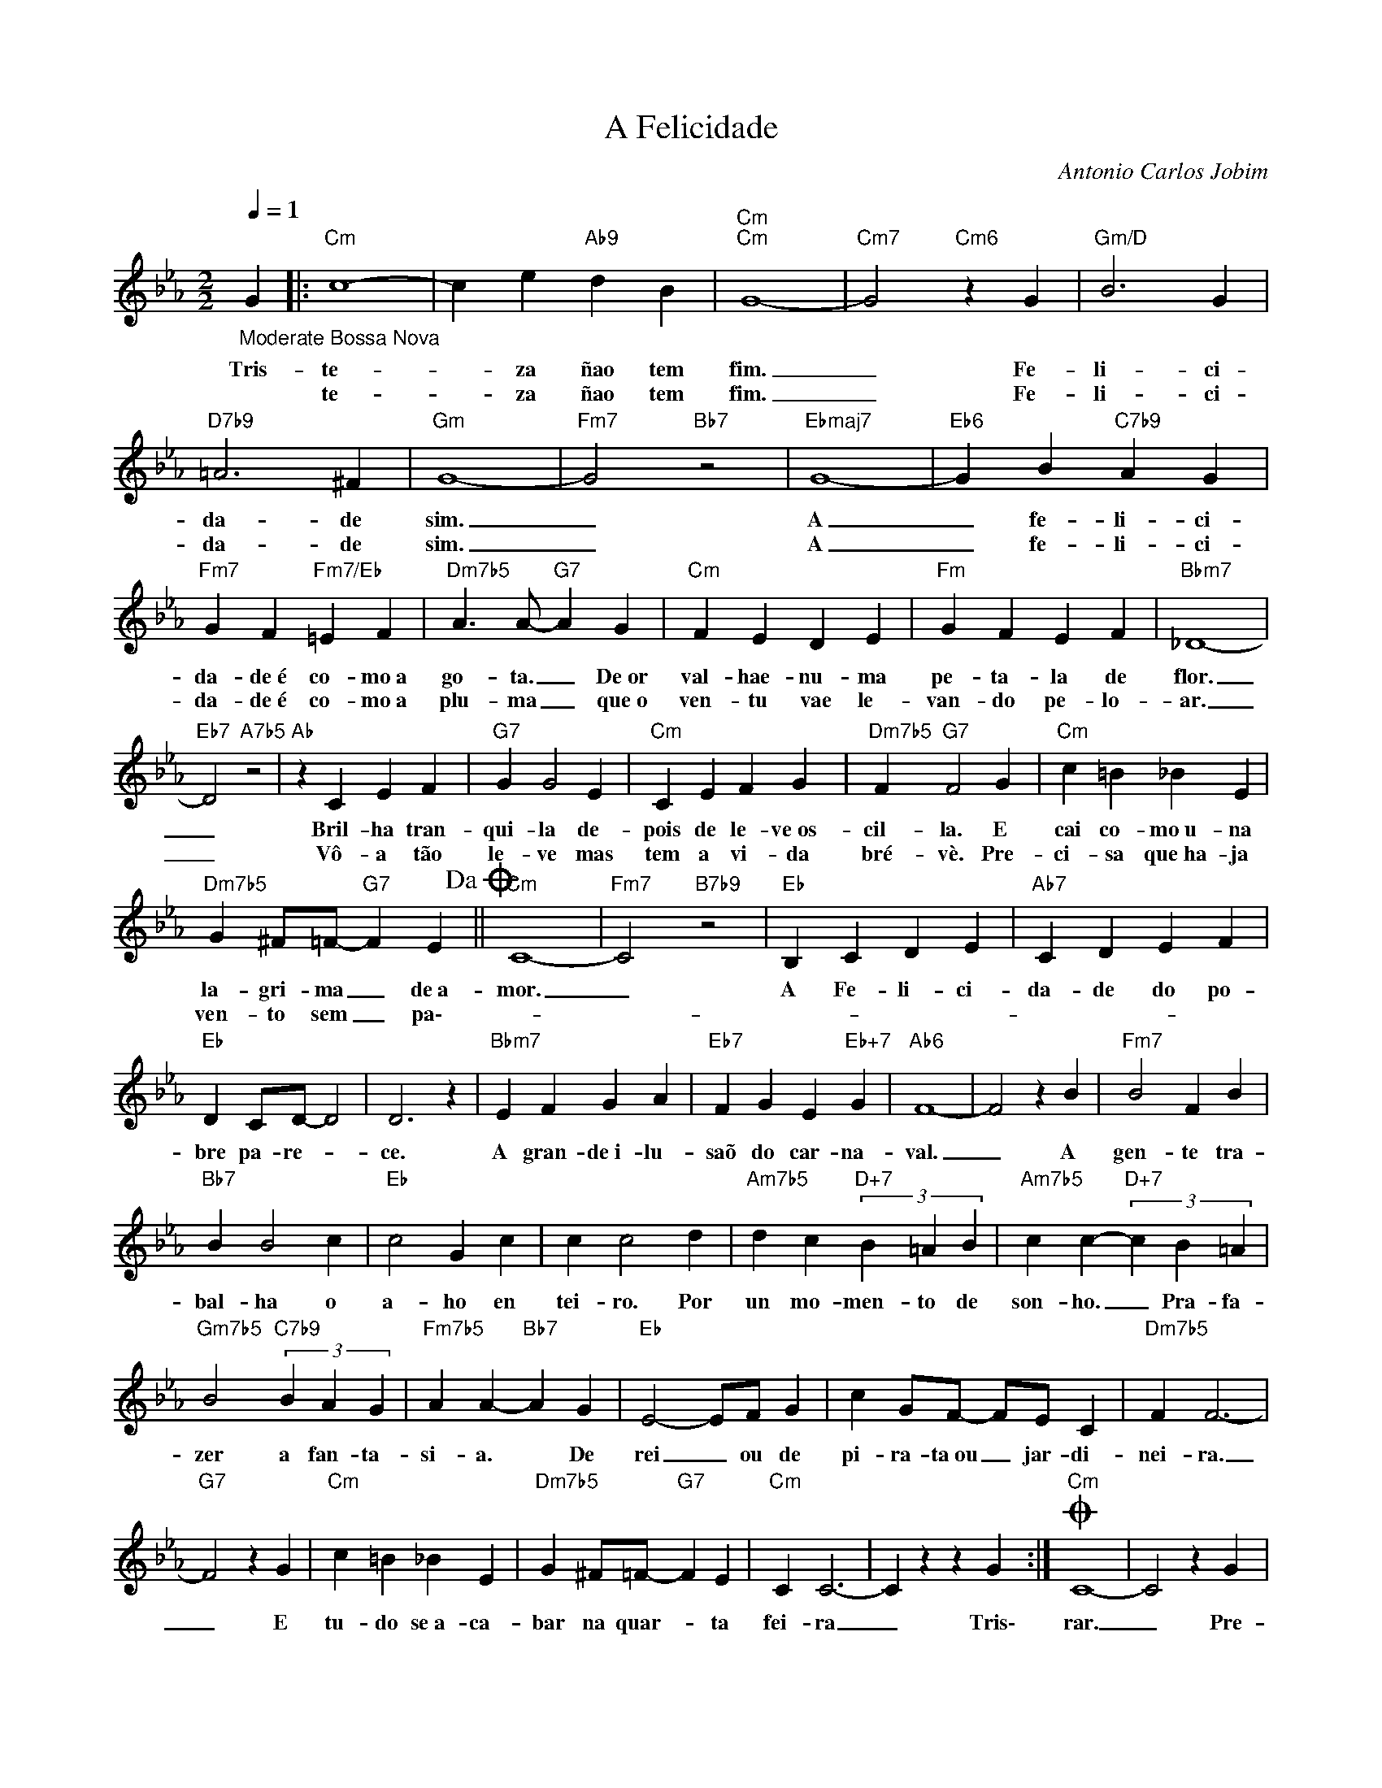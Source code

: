 X:1
T:A Felicidade
C:Antonio Carlos Jobim
Z:All Rights Reserved
L:1/4
Q:1/4=1
M:2/2
K:Eb
V:1 treble 
V:1
"_Moderate Bossa Nova" G |:"Cm" c4- | c e"Ab9" d B |"Cm""Cm" G4- |"Cm7" G2"Cm6" z G |"Gm/D" B3 G | %6
w: Tris-|te-|* za ñao tem|fim.|_ Fe-|li- ci-|
w: |te-|* za ñao tem|fim.|_ Fe-|li- ci-|
"D7b9" =A3 ^F |"Gm" G4- |"Fm7" G2"Bb7" z2 |"Ebmaj7" G4- |"Eb6" G B"C7b9" A G | %11
w: da- de|sim.|_|A|_ fe- li- ci-|
w: da- de|sim.|_|A|_ fe- li- ci-|
"Fm7" G F"Fm7/Eb" =E F |"Dm7b5" A3/2 A/-"G7" A G |"Cm" F E D E |"Fm" G F E F |"Bbm7" _D4- | %16
w: da- de~é co- mo~a|go- ta. _ De~or|val- hae- nu- ma|pe- ta- la de|flor.|
w: da- de~é co- mo~a|plu- ma _ que~o|ven- tu vae le-|van- do pe- lo-|ar.|
"Eb7" D2"A7b5" z2 |"Ab" z C E F |"G7" G G2 E |"Cm" C E F G |"Dm7b5" F"G7" F2 G |"Cm" c =B _B E | %22
w: _|Bril- ha tran-|qui- la de-|pois de le- ve~os-|cil- la. E|cai co- mo~u- na|
w: _|Vô- a tão|le- ve mas|tem a vi- da|bré- vè. Pre-|ci- sa que~ha- ja|
"Dm7b5" G ^F/=F/-"G7" F E!dacoda! ||"Cm" C4- |"Fm7" C2"B7b9" z2 |"Eb" B, C D E |"Ab7" C D E F | %27
w: la- gri- ma _ de~a-|mor.|_|A Fe- li- ci-|da- de do po-|
w: ven- to sem _ pa\--|||||
"Eb" D C/D/- D2 | D3 z |"Bbm7" E F G A |"Eb7" F G E"Eb+7" G |"Ab6" F4- | F2 z B |"Fm7" B2 F B | %34
w: bre pa- re- *|ce.|A gran- de~i- lu-|saõ do car- na-|val.|_ A|gen- te tra-|
w: |||||||
"Bb7" B B2 c |"Eb" c2 G c | c c2 d |"Am7b5" d c"D+7" (3B =A B |"Am7b5" c c-"D+7" (3c B =A | %39
w: bal- ha o|a- ho en|tei- ro. Por|un mo- men- to de|son- ho. _ Pra- fa-|
w: |||||
"Gm7b5" B2"C7b9" (3B A G |"Fm7b5" A A-"Bb7" A G |"Eb" E2- E/F/ G | c G/F/- F/E/ C |"Dm7b5" F F3- | %44
w: zer a fan- ta-|si- a. * De|rei _ ou de|pi- ra- ta~ou _ jar- di-|nei- ra.|
w: |||||
"G7" F2 z G |"Cm" c =B _B E |"Dm7b5" G ^F/=F/-"G7" F E |"Cm" C C3- | C z z G :|O"Cm" C4- | C2 z G | %51
w: _ E|tu- do se~a- ca-|bar na quar- * ta|fei- ra|_ Tris\-|rar.|_ Pre-|
w: |||||||
 c =B _B E |"Dm7b5" G ^F/=F/-"G7" F E |"Cm" C4- | C2 z G | c =B _B E |"Dm7b5" G ^F/=F/-"G7" F E | %57
w: ci- sa que~ha- ja|ven- to sem _ pa-|rar.|_ Pre-|ci- sa que~ha- ja|ven- to sem _ pa-|
w: ||||||
"Cm" C4- | C2 z G | c4- | c e"Ab9" d B |"Cm""Cm" G4- |"Cm""Cm6" G4- |"Cm""Cm" G4- |"Cm7""Cm6" G4 | %65
w: rar.|_ Tris-|te-|* za ñao tem|fim.|_|||
w: ||||||||
"Cm" z4 |] %66
w: |
w: |

